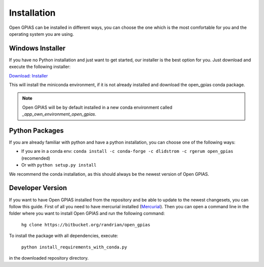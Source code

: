Installation
============

Open GPIAS can be installed in different ways, you can choose the one which is the most comfortable for you and the
operating system you are using.

Windows Installer
~~~~~~~~~~~~~~~~~

If you have no Python installation and just want to get started, our installer is the best option for you. Just download
and execute the following installer:

`Download: Installer <https://bitbucket.org/randrian/open_gpias/downloads/Open_GPIAS_Setup.exe>`_

This will install the miniconda environment, if it is not already installed and download the open_gpias conda package.

.. note::
    Open GPIAS will be by default installed in a new conda environment called `_app_own_environment_open_gpias`.

Python Packages
~~~~~~~~~~~~~~~

If you are already familiar with python and have a python installation, you can choose one of the following ways:

- If you are in a conda env: ``conda install -c conda-forge -c dlidstrom -c rgerum open_gpias`` (recomended)
- Or with ``python setup.py install``

We recommend the conda installation, as this should always be the newest version of Open GPIAS.

Developer Version
~~~~~~~~~~~~~~~~~

If you want to have Open GPIAS installed from the repository and be able to update to the newest changesets, you can
follow this guide. First of all you need to have mercurial installed (`Mercurial <https://www.mercurial-scm.org/>`_).
Then you can open a command line in the folder where you want to install Open GPIAS and run the following command:

    ``hg clone https://bitbucket.org/randrian/open_gpias``

To install the package with all dependencies, execute:

    ``python install_requirements_with_conda.py``

in the downloaded repository directory.
